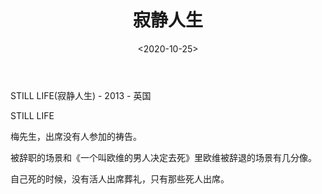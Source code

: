 #+TITLE: 寂静人生
#+DATE: <2020-10-25>
#+TAGS[]: 电影

STILL LIFE(寂静人生) - 2013 - 英国

STILL LIFE

梅先生，出席没有人参加的祷告。

被辞职的场景和《一个叫欧维的男人决定去死》里欧维被辞退的场景有几分像。

自己死的时候，没有活人出席葬礼，只有那些死人出席。
